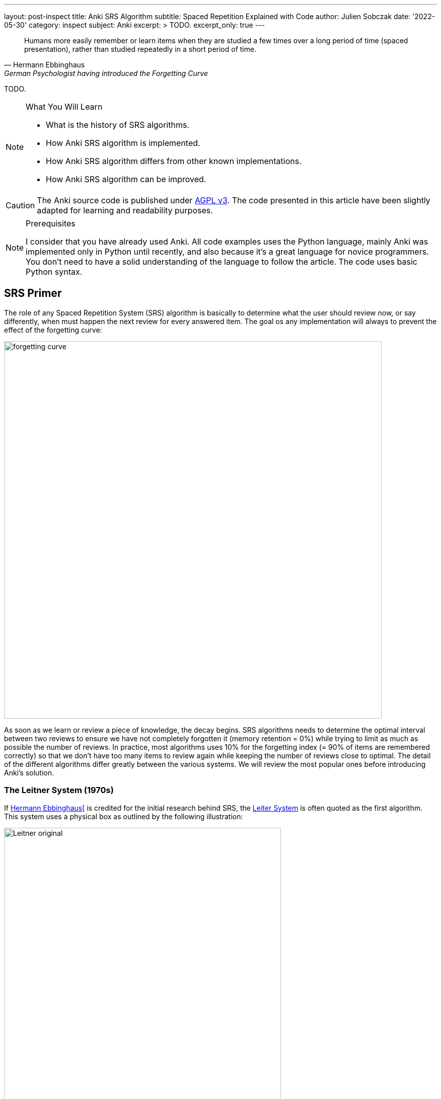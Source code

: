 ---
layout: post-inspect
title: Anki SRS Algorithm
subtitle: Spaced Repetition Explained with Code
author: Julien Sobczak
date: '2022-05-30'
category: inspect
subject: Anki
excerpt: >
  TODO.
excerpt_only: true
---

:page-liquid:
:tabsize: 4
:imagesdir: {{ '/posts_resources/2022-05-30-anki-srs/' | relative_url }}
:icons: font

[quote, Hermann Ebbinghaus, German Psychologist having introduced the Forgetting Curve]
____
Humans more easily remember or learn items when they are studied a few times over a long period of time (spaced presentation), rather than studied repeatedly in a short period of time.
____


[.lead]
TODO.

[NOTE]
.What You Will Learn
====
* What is the history of SRS algorithms.
* How Anki SRS algorithm is implemented.
* How Anki SRS algorithm differs from other known implementations.
* How Anki SRS algorithm can be improved.
====

[CAUTION.license]
The Anki source code is published under link:https://www.gnu.org/licenses/agpl-3.0.en.html[AGPL v3]. The code presented in this article have been slightly adapted for learning and readability purposes.

[NOTE]
.Prerequisites
====
I consider that you have already used Anki. All code examples uses the Python language, mainly Anki was implemented only in Python until recently, and also because it's a great language for novice programmers. You don't need to have a solid understanding of the language to follow the article. The code uses basic Python syntax.
====


== SRS Primer

The role of any Spaced Repetition System (SRS) algorithm is basically to determine what the user should review now, or say differently, when must happen the next review for every answered item. The goal os any implementation will always to prevent the effect of the forgetting curve:

image::forgetting-curve.png[width=750]

As soon as we learn or review a piece of knowledge, the decay begins. SRS algorithms needs to determine the optimal interval between two reviews to ensure we have not completely forgotten it (memory retention = 0%) while trying to limit as much as possible the number of reviews. In practice, most algorithms uses 10% for the forgetting index (= 90% of items are remembered correctly) so that we don't have too many items to review again while keeping the number of reviews close to optimal. The detail of the different algorithms differ greatly between the various systems. We will review the most popular ones before introducing Anki's solution.


=== The Leitner System (1970s)

If link:https://en.wikipedia.org/wiki/Hermann_Ebbinghaus[Hermann Ebbinghaus[] is credited for the initial research behind SRS, the link:https://en.wikipedia.org/wiki/Leitner_system[Leiter System] is often quoted as the first algorithm. This system uses a physical box as outlined by the following illustration:

image::Leitner-original.png[width=550]

Here is a small Python program implementing the logic behind the original Leitner system:

[source,python]
----
from queue import Queue
import random

CARDS_PER_CM = 5

BOX = [
    Queue(1  * CARDS_PER_CM),
    Queue(2  * CARDS_PER_CM),
    Queue(5  * CARDS_PER_CM),
    Queue(8  * CARDS_PER_CM),
    Queue(14 * CARDS_PER_CM),
]

def add(card, i):
    BOX[i].put(card)
    if BOX[i].full():
        study()

def review(card):
    return random.choice([True, True, True, False])

def study():
    for index, partition in enumerate(BOX):
        if partition.full():
            # Time to review the cards
            print(f"Time to study partition {index + 1}!")

            cards_to_review = []
            while not partition.empty():
                cards_to_review.append(partition.get())

            for card in cards_to_review:
                answer = review(card)
                new_index = None
                if answer and index + 1 < len(BOX):
                    # Promote
                    new_index = index + 1
                elif not answer and index - 1 > 0:
                    # Demote
                    new_index = 0
                else:
                    # Replace in the same partition
                    new_index = index
                add(card, new_index)

if __name__ == "__main__":

    # Populate the box
    for i in range(140):
        add("New Card", 0)

    # Study
    study()
----

An alternative method using three boxes where incorrect answers are only moved back to the previous box is often privileged:

image::Leitner-modern.png[width=650]

Here is a program implementing this new logic:

[source,python]
----
from queue import Queue
import random
from datetime import datetime, timedelta

A = 0
B = 1
C = 2
SYSTEM = [
    Queue(), # Box A: every day
    Queue(), # Box B: every 2-3 days (ex: Tuesday & Friday)
    Queue(), # Box C: every week (ex: Sunday)
]


def add(card, i):
    """Add a new card in the Leitner system."""
    SYSTEM[i].put(card)

def review(card):
    """Answer a single card."""
    return random.choice([True, True, True, False])

def study_box(number):
    """Review all cards in a box."""
    cards_to_review = []
    while not SYSTEM[number].empty():
        cards_to_review.append(SYSTEM[number].get())

    for card in cards_to_review:
        answer = review(card)
        new_number = None
        if answer and number < C:
            # Promote
            new_number = number + 1
        elif not answer and number > A:
            # Demote
            new_number = number - 1
        else:
            # Replace in the same box
            new_number = number
        add(card, new_number)

def study(day):
    """Study the box according the week day."""
    weekday = day.weekday()
    if weekday == 0: # Monday
        study_box(A)
    elif weekday == 1: # Tuesday
        study_box(A)
        study_box(B)
    elif weekday == 2: # Wednesday
        study_box(A)
    elif weekday == 3: # Thursday
        study_box(A)
    elif weekday == 4: # Friday
        study_box(A)
        study_box(B)
    elif weekday == 5: # Saturday
        study_box(A)
    elif weekday == 6: # Sunday
        study_box(A)
        study_box(C)

if __name__ == "__main__":

    # Populate the box
    for i in range(140):
        add("New Card", 0)

    # Study (over 10 days)
    for i in range(10):
        day = datetime.today() - timedelta(days=10 - i)
        study(day)
----


=== SM-0 (1985)

Algorithms are precise instructions to carry out. As we have seen with the Leitner system, algorithms don't have to be executed on computers at all.footnote:[You can easily reproduce manually what a computer does, except you will take so much more time.] The first version of the SuperMemo Algorithm was thought to be executed manually too. The link:http://super-memory.com/articles/paper.htm[SM-0 algorithm] (aka the paper-and-pencil SuperMemo method) was published in 1985 and relies on link:http://super-memory.com/articles/paper.htm[paper books filled with tables].

image::sm-0.png[width=800]

Altough the algorithm was designed to be carry out manually, we can still capture the logic using code:

[source,python]
----
import random
from datetime import date, timedelta
from queue import Queue

# The table of repetition intervals determines the number of days between
# two successive reviews.
# SM-0 applies the factor 1.7 behind two successive values.
# The first value is fixed at 4 days.
TABLE_REPETITION_INTERVALS = [4] # First review after 4 days
# Use the factor 1.7 to determine next intervals
# Ex: 4, 7, 12, 20, ...
for i in range(1, 15): # 15 repetitions ~=
    prev = TABLE_REPETITION_INTERVALS[i - 1]
    next = int(prev * 1.7)
    TABLE_REPETITION_INTERVALS.append(next)

# The book containing the pages to review
DATABOOK = []
# The book containing the pages to review day after day
# NB: We uses a spare dictionary where only dates
# with one or more pages to review are present
SCHEDULE_BOOK = {} # <date, [page numbers]>

# Fake the user in answering the question
def review_question(question, repetitions):
    """
    Randomly answer a question.
    The chance of answer correctly increases with the number of repetitions.
    """
    return random.choice([True] * repetitions * 4 + [False])

# A single page in the data book.
class Page:

    def __init__(self, questions, answers):
        # "Question field" column
        self.questions = questions
        # "Answer field" column
        self.answers = answers
        # "Repetition scores" column is determined during the review session
        # "Repetitions" column
        self.repetitions = []

    def review(self):
        remaining_questions = Queue(self.questions)

        # Review until there is no more cards wrongly answered
        iteration = 1
        # Memorize the number of wrong answers during the first iteration
        U = 0
        while not remaining_questions.empty():

            questions_to_review = []
            while not remaining_questions.empty():
                questions_to_review.append(remaining_questions.get())

            for question in questions_to_review:
                if not review_question(question, iteration):
                    # Review again
                    remaining_questions.append(question)
                    if iteration == 1:
                        U += 1
            iteration += 1

        self.repetitions.append({
            "No": len(self.repetitions) + 1,
            "Dat": str(date.today()),
            "U": U,
        })


if __name__ == "__main__":
    # Add a new page for illustration purposes
    DATABOOK.append(Page(
        questions=["Question 1", "Question 2", "Question 3"],
        answers=["Answer 1", "Answer 2", "Answer 3"],
    ))
    page_number = len(DATABOOK) - 1

    # Mark the page to review according the table of repetition intervals
    now = date.today()
    for interval in TABLE_REPETITION_INTERVALS:
        review_date = str(now + timedelta(days=interval))
        if review_date not in SCHEDULE_BOOK:
            SCHEDULE_BOOK[review_date] = []
        print(f"Page {page_number} to review on {review_date}")
        SCHEDULE_BOOK[review_date] = [page_number]

    # Review sessions during one year
    for i in range(365):
        day = str(now + timedelta(days=i))
        if not day in SCHEDULE_BOOK:
            # Nothing to review today
            continue
        # Review each planned pages
        for page in SCHEDULE_BOOK[day]:
            print(f"Reviewing page {page} on {day}")
            DATABOOK[page].review()
----

The SM-0 algorithms can be challenging in practice for different reasons:

* **All items in a given page are reviewed at the same time**. For hard-to-remember items (items that require more than 3 reviews on a given day to be recalled), SM-0 recommends to duplicate them on a new page in your book. These items will be reviewed more frequently, and some will maybe be duplicated again if still to hard to remember.
* **The intervals are determined using an estimation of the average case** (x1.7) but the ideal intervals depend on the complexibility and of your familiarity with the subject. You probably needs shorted intervals for science subjects like Mathematics for example. The intervals are determined using the factor 1.7 (4 days, 4 * 1.7 ~= 7 days, 7 * 1.7 ~= 12 days, 20 days, 1 month, ...). In most cases, intervals should increase 1.5—2.0 times after each repetition. A factor lower than 1.4 or larger than 3 are, almost always, a bad idea.
* Last but not least, executing the algorithm manually works, but is far from being a smooth learning experience...

Enter the computer.


=== SM-2 (1987)

Unlike physical systems where cards are grouped in the same box/partition/page and are reviewed collectively, digital systems consider each item separately. For example, the SuperMemo algorithm called link:https://www.supermemo.com/en/archives1990-2015/english/ol/sm2[SM-2] assigns a specific level of difficulty to every card and determines the appropriate intervals between repetitions using this specific value.

image::sm-2.png[width=800]

Now, the same logic but implemented as code:

[source,python]
----
import random
from datetime import date, timedelta
from queue import Queue

def grade(question, repetitions):
    # Increase the chance of success with the increased number of repetitions
    choices = [0] * 1 * repetitions + [1] * 2 * repetitions + \
              [2] * 3 * repetitions + [3] * 4 * repetitions + \
              [4] * 5 * repetitions + [5] * 6 * repetitions
    return random.choice(choices)

# Settings
I1 = 1
I2 = 6
MIN_EF = 1.3

class Item:

    def __init__(self, question, answer):
        self.question = question
        self.answer = answer
        self.EF = 2.5
        self.I = I1
        self.next_review = date.today() + timedelta(days=self.I)
        self.repetitions = 0

    def review(self, day, q):
        self.EF = max(self.EF+(0.1-(5-q)*(0.08+(5-q)*0.02)), MIN_EF)
        if q < 3:
            self.I = I1
        elif self.I == I1:
            self.I = I2
        else:
            self.I = round(self.I * self.EF)
        self.next_review = day + timedelta(days=self.I)
        self.repetitions += 1
        return q < 4

if __name__ == "__main__":
    # Populate items
    items = []
    for i in range(1, 100):
        items.append(Item(f"Q{i}", f"A{i}"))

    # Review one year
    # for i in range(365):
    for i in range(365):
        day = date.today() + timedelta(days=i)

        items_to_review = Queue()
        for item in items:
            if item.next_review == day:
                items_to_review.put(item)

        while not items_to_review.empty():
            item = items_to_review.get()
            q = grade(item.question, item.repetitions + 1)
            if not item.review(day, q):
                items_to_review.put(item)
----

The SM-2 algorithm remains popular even today as you will discover in the rest of this article.


== Anki Algorithm

From link:https://en.wikipedia.org/wiki/Anki_(software)[Wikipedia]:

[quote,Wikipedia]
____
"The SM-2 algorithm, created for SuperMemo in the late 1980s, forms the basis of the spaced repetition methods employed in the program. Anki's implementation of the algorithm has been modified to allow priorities on cards and to show flashcards in order of their urgency.
____


Anki source code includes different version of its SRS algorithm (called a _Scheduler_). All got inspiration from SM-2. The link:https://faqs.ankiweb.net/the-anki-2.1-scheduler.html[V2] is currently in use since 2018 even if the link:https://faqs.ankiweb.net/the-2021-scheduler.html[V3] is the target. In practice, for the purpose of this article, we can ignore the details between these different versions. You can find the source code for the different versions on GitHub if you are interested: [v1.py](https://github.com/ankitects/anki/blob/2.1.49/pylib/anki/scheduler/v1.py), [v2.py](https://github.com/ankitects/anki/blob/2.1.49/pylib/anki/scheduler/v2.py), [v3](https://github.com/ankitects/anki/blob/2.1.49/pylib/anki/scheduler/v3).


In this blog post, we will analyze the V2.1 scheduler as it is the version I'm famliar with. We will use the [version 2.10.0](https://github.com/ankitects/anki/blob/2.1.10/anki/schedv2.py) of Anki Desktop to ignore recent refactorings (rewrite of backend code in Rust, introduction of Protocol Buffer messages, factorization of common code among scheduler versions using inheritance, etc.). This will help us keep the code easy to grasp.

Here is a recall of link:https://docs.ankiweb.net/getting-started.html#key-concepts[Anki terminology]:

image::anki-terminology.png[width=750]

As outlined by the schema, we will focus on the core abstractions (Collection, Note, Card) that affects how the SRS algorithm really works. In addition, cards in Anki are scheduled differently depending their state:

image::anki-workflow.png[width=700]

Here is an overview of the Anki algorithm:

image::anki-srs.png[width=750]


### Part 1: Settings

Unlike previous systems, Anki is highly configurable. Not all settings affect the SRS algorithm. Here are the default setting values used by Anki that will be used:

[source,python]
----

# Whether new cards should be mixed with reviews, or shown first or last
NEW_CARDS_DISTRIBUTE = 0
NEW_CARDS_LAST = 1
NEW_CARDS_FIRST = 2

# The initial factor when card get promoted
STARTING_FACTOR = 2500

# Default collection configuration
colConf = {
    'newSpread': NEW_CARDS_DISTRIBUTE,
    'collapseTime': 1200, # <1>
}

# Default deck configuration
deckConf = {
    'new': { # <2>
        'delays': [1, 10],
        'ints': [1, 4],
        'initialFactor': STARTING_FACTOR,
        'perDay': 20,
    },
    'rev': { # <2>
        'perDay': 200,
        'ease4': 1.3,
        'maxIvl': 36500,
        'hardFactor': 1.2,
    },
    'lapse': { # <3>
        'delays': [10],
        'mult': 0,
        'minInt': 1,
        'leechFails': 8,
    },
}
----
<1> If there is no more card to review now but next card in learning is in less than `collapseTime` seconds, show it now. +
  _Setting_: `Preferences` > `Basic` > `Learn ahead limit` * 60 (default: `20` minutes)
<2> The settings differs based on the queue where a card belongs. For example, when learning (`new`) cards, the delays is increased by graduating steps whereas the delay is multplied by a given factor for review (`rev`) cards. The meaning of individual setting will become clearer when we will detail the formula.
<3> When you forget a review card, it is said to have 'lapsed', and the card must be relearnt. The default behaviour for lapsed reviews is to reset the interval (`minInt`) to 1 (i.e. make it due tomorrow), and put it in the learning queue for a refresher (`delays`) in 10 minutes.


* `new`
** `delays`: The list of successive delays between the learning steps of the new cards. The first delay will be used when you press the `Again` button on a new card, and is 1 minute by default. The `Good` button will advance to the next step, which is 10 minutes by default. Once all steps have been passed, the card will become a review card, and will appear on a different day. +
  _Setting_: `Preferences` > `New Cards` > `Learning steps` (Default: `1m 10m`)
** `ints`: The list of delays according to the button pressed while leaving the learning mode after pressing "Good" or "Easy." +
  _Setting_: `Preferences` > `New Cards` > `Graduating interval`/`Easy interval` (Default: `1` and `4`)
** `initialFactor`: The ease multiplier new cards start with. By default, the `Good` button on a newly-learned card will delay the next review by 2.5x the previous delay. +
  _Setting_: `Preferences` > `Advanced` > `Starting ease` (Default: `2.50`),
** `perDay`: The maximum number of new cards to introduce in a day, if new cards are available. +
  _Setting_: `Preferences` > `Daily Limits` > `New cards/day` (Default: `20`)

* `rev`
** `perDay`: The maximum number of review cards to show in a day, if cards are ready for review. +
  _Setting_: `Preferences` > `Daily Limits` > `Maximum reviews/day` (Default: `50`)
** `ease4`: An extra multiplier that is applied to a review card's interval when you rate it `Easy`. +
  _Setting_: `Preferences` > `Advanced` > `Easy bonus` (Default: `1.30`)
** `maxIvl`: The maximum number of days a review card will wait. When reviews have reached the limit, `Hard`, `Good` and `Easy` will all give the same delay. +
  _Setting_: `Preferences` > `Advanced` > `Maximum interval` (Default: `36500`)
** `hardFactor`: The multiplier applied to a review interval when answering `Hard`. +
  _Setting_: `Preferences` > `Advanced` > `Hard interval` (Default: `1.20`)

* `lapse`
** `delays`: The list of successive delays between the learning steps of lapsed cards. By default, pressing the `Again` button on a review card will show it again 10 minutes later. +
  _Setting_: `Preferences` > `Lapses` > `Relearning steps` (Default: `10m`)
** `minInt`: The minimum interval given to a review card after answering `Again`. +
  _Setting_: `Preferences` > `Lapses` > `Minimum interval` (Default: `1`)
** `mult`: The multiplier applied to a review interval when answering `Again`. +
  _Setting_: `Preferences` > `Advanced` > `New interval` (Default: `0`)
** `leechFails`: The number of times `Again` needs to be pressed on a review card before it is marked as a leech. +
  _Setting_: `Preferences` > `Lapses` > Leech threshold (Default: `8`)


### Part 2: Model

Let's begin with the model. Anki stores cards in a SQLite database. In this tutorial, we will mimic the same model but we will store the cards directly in-memory inside the collection object. We will also ignore decks completely as they mostly allow to review different cards using different settings or at different times but don't really change how Anki works.


[source,python]
----
class Collection:

    def __init__(self, id=None):
        d = datetime.datetime.today()
        d = datetime.datetime(d.year, d.month, d.day)
        # Timestamp of the creation date in seconds.
        self.crt = int(time.mktime(d.timetuple()))
        # In-memory list of cards
        self.cards = []
        self.sched = Scheduler(self) # <1>

    def addNote(self, note):
        self.cards.append(Card(note))

class Note:

    def __init__(self):
        self.id = intId() # <2>
        self.tags = []

    def addTag(self, tag):
        if not tag in self.tags:
            self.tags.append(tag)

class Card:

    def __init__(self, note, id=None):
        self.id = intId() # <2>
        self.note = note
        # Timestamp of the creation date in second.
        self.crt = intTime()
        # 0=new, 1=learning, 2=review, 3=relearning
        self.type = 0
        # Queue type:
        #   -1=suspend => leeches (as manual suspension is not supported)
        #    0=new     => new (never shown)
        #    1=lrn     => learning/relearning
        #    2=rev     => review (as for type)
        self.queue = 0
        # The interval. Negative = seconds, positive = days
        self.ivl = 0
        # The ease factor in permille.
        # Ex: 2500 = the interval will be multiplied by 2.5
        # the next time you press "Good".
        self.factor = 0
        # The number of reviews.
        self.reps = 0
        # The number of times the card went from a "was answered correctly"
        # to "was answered incorrectly" state.
        self.lapses = 0
        # Of the form a*1000+b, with:
        #   a => the number of reps left today
        #   b => the number of reps left till graduation
        # Ex: '2004' = 2 reps left today and 4 reps till graduation
        self.left = 0
        # Due is used differently for different card types:
        # - new => note id or random int
        # - lrn => integer timestamp in second
        # - rev => integer day, relative to the collection's creation time
        self.due = self.id
----
<1> The `Scheduler` implementation will be the main topic of the remaining of this section.
<2> The identifiers are initialized using a helper function `intId()` which uses the current time and ensures two successive calls return different values. Here is the definition:

[source,python]
----
import time

def intId():
    """Returns a unique integer identifier."""
    t = intTime(1000)
    # Make sure the next call to the function returns a different value
    while intTime(1000) == t:
        time.sleep(1)
    return t

def intTime(scale=1):
    "The time in integer seconds. Pass scale=1000 to get milliseconds."
    return int(time.time()*scale)
----

The `Scheduler` is the largest class that we will cover. A scheduler in Anki is an object supporting two methods:

* `getCard()`: Returns the next card to review
* `answerCard(card, ease)`: Updates the card after an answer (`ease`: `0` for "Again", `1` for "Hard", `2` for "Good", and `3` for "Easy")

[source,python]
----
class Scheduler:

    def __init__(self, col):
        # The collection used to retrieve the cards
        self.col = col
        # An upper limit for new and review cards
        self.queueLimit = 50
        # # An upper limit for learning cards
        self.reportLimit = 1000
        # The number of already reviewed cards today.
        self.reps = 0
        # The number of days since the collection creation.
        self.today = self._daysSinceCreation() # <1>
        # The timestamp of the end of day
        self.dayCutoff = self._dayCutoff() # <2>
        # The timestamp in seconds to determine the learn ahead limit.
        self._lrnCutoff = 0 # <3>
        self.reset()
----
<1> The attribute `today` represents the number of days since the collection creation. It is used when searching for review cards where the attribute `due` represents the number of days relative to the collection's creation time. The value is initialized like this:
+
[source,python]
----
class Scheduler:

    def _daysSinceCreation(self):
        startDate = datetime.datetime.fromtimestamp(self.col.crt)
        return int((time.time() - time.mktime(startDate.timetuple())) // 86400)
        # Note: 86400s = 1d
----
<2> The attribute `dayCutoff` represents the timestamp of the beginning of the next day. Anki allows to customize at which hour a days is ending. Here, we simply use midnight:
+
[source,python]
----
class Scheduler:

    def _dayCutoff(self):
        date = datetime.datetime.today()
        date = date.replace(hour=0, minute=0, second=0, microsecond=0)
        if date < datetime.datetime.today():
            date = date + datetime.timedelta(days=1)
        stamp = int(time.mktime(date.timetuple()))
        return stamp
----
<3> The attribute `_lrnCutoff` is related to the setting `collapseTime` (also called the learn ahead limit). The method `_updateLrnCutoff` is used to initialize it and update it:
+
[source,python]
----
class Scheduler:

    def _updateLrnCutoff(self, force):
        nextCutoff = intTime() + self.col.colConf['collapseTime']
        if nextCutoff - self._lrnCutoff > 60 or force:
            self._lrnCutoff = nextCutoff
            return True
        return False
----


### Part 3: Queues Management

The method `reset()` present in the last line of the `Scheduler`'s constructor initializes the queues managed by Anki:

[source,python]
----
class Scheduler:

    def reset(self):
        self._resetLrn()
        self._resetRev()
        self._resetNew()

    # New cards
    #################################################################

    def _resetNew(self):
        self._newQueue = [] # <1>
        self._updateNewCardRatio() # <2>

    def _fillNew(self):
        if self._newQueue:
            return True
        lim = min(self.queueLimit, deckConf["new"]["perDay"])
        self._newQueue = list(filter(lambda card: card.queue == 0,
            self.col.cards)) # <3>
        self._newQueue.sort(key=lambda card: card.due)
        self._newQueue = self._newQueue[:lim]
        if self._newQueue:
            return True

    def _updateNewCardRatio(self):
        if colConf['newSpread'] == NEW_CARDS_DISTRIBUTE:
            if self._newQueue:
                newCount = len(self._newQueue)
                revCount = len(self._revQueue)
                self.newCardModulus = (
                    (newCount + revCount) // newCount)
                # if there are cards to review, ensure modulo >= 2
                if revCount:
                    self.newCardModulus = max(2, self.newCardModulus)
                return
        self.newCardModulus = 0 # = Do not distribute new cards


    # Learning cards
    #################################################################

    def _resetLrn(self):
        self._updateLrnCutoff(force=True)
        self._lrnQueue = [] # <1>

    def _fillLrn(self):
        if self._lrnQueue:
            return True
        cutoff = intTime() + colConf['collapseTime']
        self._lrnQueue = list(filter(lambda card: card.queue == 1 and
            card.due < cutoff, self.col.cards)) # <4>
        self._lrnQueue.sort(key=lambda card: card.id)
        self._lrnQueue = self._lrnQueue[:self.reportLimit]
        return self._lrnQueue

    # Review cards
    #################################################################

    def _resetRev(self):
        self._revQueue = [] # <1>

    def _fillRev(self):
        if self._revQueue:
            return True
        lim = min(self.queueLimit, self.col.deckConf["rev"]["perDay"])
        self._revQueue = list(filter(lambda card: card.queue == 2 and
            card.due <= self.today, self.col.cards)) # <5>
        self._revQueue.sort(key=lambda card: card.due)
        self._revQueue = self._revQueue[:lim]

        if self._revQueue:
            r = random.Random()
            r.seed(self.today)
            r.shuffle(self._revQueue)
            return True

----
<1> By default, the queues are empty. Anki defers their filling until a card is retrieved.
<2> The method `_updateNewCardRatio()` determines the frequency for new cards (only when new cards are spreaded among other cards). For example, if there are 50 review cards and 10 new cards, the ratio will be 5 so that a new card is returned after every 5 review cards. The attribute `reps` present in `Scheduler` keeps the current number of reviewed cards for the current study session and will be useful in complement to this ratio `_newCardModulus` to determine if the next card must be a new card or a revie card.
<3> Anki searches for all cards in the queue `0` (= new) and sort them by due date before returning the first N cards based on the current daily limit.
<4> Anki searches for all cards in the queue `1` (= lrn) that are due and sort them by timestamp as the id is initialized from the creation timestamp
<5> Anki searches for all cards in the queue `2` (= rev) that are due and sort them by the due date before returning the first N shuffled cards based on the current daily limit.


The logic to initialize the queues is ready but will be executed in the next step when retrieving a card to study.

### Part 4: Card Retrieving

The main method is the method `getCard`.

[source,python]
----
class Scheduler:

    def getCard(self):
        card = self._getCard()
        if card:
            self.reps += 1
            return card
----

This method delegates to `_getCard()` and simply increases the counter of studied cards except when the study session is completed.

[source,python]
----
class Scheduler:

    def _getCard(self): # <1>
        "Return the next due card, or None."

        # learning card due?
        c = self._getLrnCard()
        if c:
            return c

        # new first, or time for one?
        if self._timeForNewCard():
            c = self._getNewCard()
            if c:
                return c

        # card due for review?
        c = self._getRevCard()
        if c:
            return c

        # new cards left?
        c = self._getNewCard()
        if c:
            return c

        # collapse or finish
        return self._getLrnCard(collapse=True)


    # New cards
    ##########################################################################

    def _getNewCard(self):
        if self._fillNew(): # <2>
            return self._newQueue.pop()

    def _timeForNewCard(self):
        "True if it's time to display a new card when distributing."
        if not self._newQueue:
            return False
        if colConf['newSpread'] == NEW_CARDS_LAST:
            return False
        elif colConf['newSpread'] == NEW_CARDS_FIRST:
            return True
        elif self.newCardModulus:
            return self.reps and self.reps % self.newCardModulus == 0


    # Learning queues
    ##########################################################################

    def _getLrnCard(self, collapse=False):
        if self._fillLrn(): # <2>
            return self._lrnQueue.pop()

    # Reviews
    ##########################################################################

    def _getRevCard(self):
        if self._fillRev(): # <2>
            return self._revQueue.pop()
----
<1> By default, Anki shows cards in a well-defined order:
+
. (optional) New cards if the setting `newSpread` is configured with `NEW_CARDS_FIRST`.
. Learning cards that are due
. (optional) New cards if the setting `newSpread` is configured with `NEW_CARDS_DISTRIBUTE` (the default) if the ratio allow it.
. Review cards
. (optional) New cards if the setting `newSpread` is configured with `NEW_CARDS_LAST`.
+ The logic for new cards is implemented in the method `_timeForNewCard()`.
<2> The methods `_fillXXX()` returns `True` when the queue is not empty, in which case, we simply have to pop an element from the queue.


The queues are now initialized when retrieving the first card in each of them. This works great for the current session but when a new day begins, Anki must reinitialize the queues because other cards may have reached their due date.

[source,python,linenums,highlight='4,9-14,16-19,22']
----
class Scheduler:

    def reset(self):
        self._updateCutoff() # <1>
        self._resetLrn()
        self._resetRev()
        self._resetNew()

    def _updateCutoff(self):
        # days since col created
        self.today = self._daysSinceCreation()
        # end of day cutoff
        self.dayCutoff = self._dayCutoff()
        return stamp

    def _checkDay(self):
        # check if the day has rolled over
        if time.time() > self.dayCutoff:
            self.reset()

    def getCard(self):
        self._checkDay() # <2>
        card = self._getCard()
        if card:
            self.reps += 1
            return card

----
<1> The method `_updateCutoff()` is called every time the queues are reset (= once a day). When this happens, it means a new day have started and therefore the day limit must be refreshed too.
<2> The method `_checkDay()` is called every time we retrieve a new card to study. This way, if we have passed the current day, the queue will be reset before returning the card.



### Part 5: Card Updating

Now that we have a method to empty the list of cards to study, we will turn our attention on the core part of the SRS algorithm. Every time we study a card, the card must be rescheduled to be studied again. Basically, we need to update the attribute `due` of the card but the logic varies according the current state (ex: the current queue, ease factor, and interval).

[source,python]
----
class Scheduler:

    def answerCard(self, card, ease):
        assert 1 <= ease <= 4
        assert 0 <= card.queue <= 4

        card.reps += 1

        if card.queue == 0:
            self._answerNewCard(card, ease)
        elif card.queue in [1, 3]:
            self._answerLrnCard(card, ease)
        elif card.queue == 2:
            self._answerRevCard(card, ease)
        else:
            assert 0
----

We will detail each case separately.

### Part 5.1: Answering New Cards

[source,python]
----
class Scheduler:

    def _answerNewCard(self, card, ease):
        # came from the new queue, move to learning
        card.queue = 1 # <1>
        card.type = 1 # <2>
        # init reps to graduation
        card.left = self._startingLeft(card) # <3>

    def _startingLeft(self, card):
        conf = self._lrnConf(card)
        tot = len(conf['delays'])
        tod = self._leftToday(conf['delays'], tot)
        return tot + tod*1000

    def _leftToday(self, delays, left, now=None):
        "The number of steps that can be completed by the day cutoff."
        if not now:
            now = intTime()
        delays = delays[-left:]
        ok = 0
        for i in range(len(delays)):
            now += delays[i]*60
            if now > self.dayCutoff:
                break
            ok = i
        return ok+1
----
<1> Anki simply updates the attribute `queue` to move a card to a different queue. When the destination queue will be reset (ex: for tomorrow session), the card will be automatically inserted into it.
<2> The attribute `type` is similar to the attribute `queue` (they share the same values `0`, `1`, `2`, and `3`). In practice, the attributes `queue` and `type` may differs for example after a lapse. When pressing "Again," on a review card, the card will be moved back to the learning back (`queue = 1`) but the type will be unchanged (`type = 3`) to remember the card was previously a review card. This will be useful when graduating the card back to the review queue after relearning.
<3> The attribute `left` is particular. The numeric format keeps two information: how many times the card will be reviewed today, and how many steps before graduation. The methods `_startingLeft` and `_leftToday` implement this logic. You can safely ignore the details.


So, when answering a new card, the card is automatically promoted to the learning queue.

### Part 5.2: Answering Learning Cards

[source,python]
----
class Scheduler:

    def _answerLrnCard(self, card, ease):
        conf = self._lrnConf(card) # <1>

        # immediate graduate?
        if ease == 4:
            self._rescheduleAsRev(card, conf, True)
        # next step?
        elif ease == 3:
            # graduation time?
            if (card.left%1000)-1 <= 0:
                self._rescheduleAsRev(card, conf, False)
            else:
                self._moveToNextStep(card, conf)
        elif ease == 2:
            self._repeatStep(card, conf)
        else:
            # back to first step
            self._moveToFirstStep(card, conf)

    def _lrnConf(self, card):
        if card.type == 2:
            return self.col.deckConf["lapse"]
        else:
            return self.col.deckConf["new"]
----
<1> The settings to apply differs according if the card comes from the review or new queue. For example, the steps are different after a lapse than when learning a new card for the first time.

We will detail what happens depending which button was pressed when answering the card.

* After pressing "Again"...

[source,python]
----
self._moveToFirstStep(card, conf)
----

The card is moved back to the first step:

[source,python]
----
class Scheduler:

    def _moveToFirstStep(self, card, conf):
        card.left = self._startingLeft(card) # <1>

        # relearning card?
        if card.type == 3:
            self._updateRevIvlOnFail(card, conf) # <2>

        return self._rescheduleLrnCard(card, conf) # <3>

    def _updateRevIvlOnFail(self, card, conf):
        card.ivl = self._lapseIvl(card, conf)

    def _lapseIvl(self, card, conf):
        ivl = max(1, conf['minInt'], int(card.ivl*conf['mult']))
        return ivl

    def _rescheduleLrnCard(self, card, conf, delay=None):
        # normal delay for the current step?
        if delay is None:
            delay = self._delayForGrade(conf, card.left)

        card.due = int(time.time() + delay)
        card.queue = 1
        return delay

    def _delayForGrade(self, conf, left): # <4>
        left = left % 1000
        delay = conf['delays'][-left]
        return delay*60
----
<1> We restore the attribute `left` as if the card were a new card.
<2> We process lapses differently. By default, we reset the attribute `ivl` to `1` (next review in one day).
<3> The card due date is determined by adding the next step to the current date. The card remains in the learning queue (`1`).
<4> The method `_delayForGrade()` is a helper method to get the next step interval. The method extracts the number of remaining steps from the attribute `left` (Ex: `1002` => 2 remaining steps) and use the setting `delay` to find the matching delay (Ex: `1m 10m 1d` => next study in `10m`).


* After pressing "Hard"...

[source,python]
----
self._repeatStep(card, conf)
----

The current card step is repeated. This means the attribute `left` is unchanged. We still have the same number of remaining steps before graduation. The difference is that the card will be rescheduled in a delay slighy longer than the previous one. We average the last and next delays (Ex: `1m 10m 20m` and we are at the step 2 => repeat in `15m`).

[source,python]
----
class Scheduler:

    def _repeatStep(self, card, conf):
        delay = self._delayForRepeatingGrade(conf, card.left)
        self._rescheduleLrnCard(card, conf, delay=delay) # <1>

    def _delayForRepeatingGrade(self, conf, left):
        # halfway between last and next
        delay1 = self._delayForGrade(conf, left)
        delay2 = self._delayForGrade(conf, left-1)
        avg = (delay1+max(delay1, delay2))//2
        return avg
----
<1> We reuse the method `_rescheduleLrnCard` introduced just before to update the card's due date.


* After pressing "Good"...

[source,python]
----
# graduation time?
if (card.left%1000)-1 <= 0:
    self._rescheduleAsRev(card, conf, False)
else:
    self._moveToNextStep(card, conf)
----

The decision depends on if there are remaining steps or not:

* If we have finished the last step, the card is graduated to the learning queue:
+
[source,python]
----
class Scheduler:

    def _rescheduleAsRev(self, card, conf, early):
        lapse = card.type in (2,3)

        if lapse:
            self._rescheduleGraduatingLapse(card) # <1>
        else:
            self._rescheduleNew(card, conf, early) # <2>

    def _rescheduleGraduatingLapse(self, card):
        card.due = self.today+card.ivl
        card.type = card.queue = 2

    def _rescheduleNew(self, card, conf, early):
        card.ivl = self._graduatingIvl(card, conf, early)
        card.due = self.today+card.ivl
        card.factor = conf['initialFactor']
        card.type = card.queue = 2

    def _graduatingIvl(self, card, conf, early):
        if card.type in (2,3):
            return card.ivl
        if not early: # <3>
            # graduate
            ideal =  conf['ints'][0]
        else:
            # early remove
            ideal = conf['ints'][1]
        return ideal
----
<1> When a lapse is graduated, we add the the previous interval to the current date to determine the due date.
<2> When a new card is graduated, we must initialize the two key attributes relative to the SRS algorithm: the ease factor and the interval. These fields will be reused to determine the next due date for review cards.
<3> When graduating a new card, the initial interval will be different according if we are completed all steps ("Good") or if we have press ("Esay") to immediately graduate the card (1 vs 4 days by default).

* If there are still remaining steps:
+
[source,python]
----
class Scheduler:

    def _moveToNextStep(self, card, conf):
        # decrement real left count and recalculate left today
        left = (card.left % 1000) - 1
        card.left = self._leftToday(conf['delays'], left)*1000 + left # <1>

        self._rescheduleLrnCard(card, conf)
----
<1> The attribute `left` is updated to decrement the number of remaining steps and to recalculate the number of studies until the next day.

* After pressing "Easy"...

[source,python]
----
self._rescheduleAsRev(card, conf, True)
----

The card is graduated to the learning queue as when we complete every step. The only exception if the initial interval will be larger as explained in the previous point.


### Part 5.3: Answering Review Cards

[source,python]
----
class Scheduler:

   def _answerRevCard(self, card, ease):
        if ease == 1:
            self._rescheduleLapse(card)
        else:
            self._rescheduleRev(card, ease)
----

* After pressing "Again"...

[source,python]
----
class Scheduler:

    def _rescheduleLapse(self, card):
        conf = self.col.deckConf["lapse"]

        card.lapses += 1 # <1>
        card.factor = max(1300, card.factor-200) # <2>

        suspended = self._checkLeech(card, conf) # <3>

        if not suspended:
            card.type = 3
            delay = self._moveToFirstStep(card, conf) # <4>
        else:
            # no relearning steps
            self._updateRevIvlOnFail(card, conf) # <5>
            delay = 0

        return delay

    # Leeches
    ##########################################################################

    def _checkLeech(self, card, conf):
        if card.lapses >= conf['leechFails']:
            # add a leech tag
            f = card.note
            f.addTag("leech")
            # Suspend
            card.queue = -1
            return True
----
<1> The number of lapses for this card is increased. Useful to determine if we reach the limit to consider the card a leech.
<2> The ease factor is reduced by 0.2 (but no lower than 1.3 as recommended by SM-2).
<3> If the number of lapses reaches the value of the setting `leechFails`, the card is marked as a leech. A tag is added on the note and the card is moved to the queue `-1` (= suspended). The card will therefore be ignored when filling the different queue as no method `_fillXXX` considers cards in the queue `-1`.

* After pressing "Hard," "Good,", "Easy"...

The card will be rescheduled in an "ideal" number of days. When using Anki, most cards resides in the learning queues and the "Again" button is pressed rarely. The core logic of the Anki SRS algorithm is present in the following methods.

[source,python]
----
class Scheduler:

    def _rescheduleRev(self, card, ease):
        # update interval
        self._updateRevIvl(card, ease) # <1>

        # then the rest
        card.factor = max(1300, card.factor+[-150, 0, 150][ease-2]) # <2>
        card.due = self.today + card.ivl

    def _updateRevIvl(self, card, ease):
        card.ivl = self._nextRevIvl(card, ease)

    # Interval management
    ##########################################################################

    def _nextRevIvl(self, card, ease): # <3>
        "Next review interval for CARD, given EASE."
        delay = self._daysLate(card)
        conf = self.col.deckConf["rev"]
        fct = card.factor / 1000
        hardFactor = conf.get("hardFactor", 1.2)
        if hardFactor > 1:
            hardMin = card.ivl
        else:
            hardMin = 0
        ivl2 = self._constrainedIvl(card.ivl * hardFactor, conf, hardMin)
        if ease == 2:
            return ivl2

        ivl3 = self._constrainedIvl((card.ivl + delay // 2) * fct, conf, ivl2)
        if ease == 3:
            return ivl3

        ivl4 = self._constrainedIvl(
            (card.ivl + delay) * fct * conf['ease4'], conf, ivl3)
        return ivl4

    def _daysLate(self, card):
        "Number of days later than scheduled."
        return max(0, self.today - card.due)

    def _constrainedIvl(self, ivl, conf, prev):
        ivl = max(ivl, prev+1, 1)
        ivl = min(ivl, conf['maxIvl'])
        return int(ivl)
----
<1> The attribute `ivl` determines the next due date (we add it to the current date to determine the value of the attribute `due`). The
<2> The ease factor is changed by removing 0.15 for "Hard" cards and by adding 0.15 for "Easy" cards. The ease factor is left unchanged for "Good" cards. Only their intervals will be changed to lengther the period between studies.
<3> The method `_nextRevIvl()` determine the next interval:
* "Hard": the current interval is multiplied by the value of hard interval (1.2 by default).
* "Good": the current interval is multiplied by the current ease (+ a bonus if the card was late).
* "Easy": the current interval is multiplied by the current ease times the easy bonus (1.3 by default) (+ a bonus if the card was late).
+
See link:https://faqs.ankiweb.net/what-spaced-repetition-algorithm.html#review-cards[Anki documentation] for more information.


**We are done** 🎉. The complete code is available in the link:https://github.com/julien-sobczak/anki-srs-under-the-hood/blob/main/anki/schedv2_minimal_v3.py[companion GitHub repository]. A more complete annotated version is also available in the link:https://github.com/julien-sobczak/anki-srs-under-the-hood/blob/main/anki/schedv2_annotated.py[same repository] including two additional features described next.



=== Bonus: Day Boundaries

link:See https://docs.ankiweb.net/deck-options.html?#day-boundaries[Anki treats small steps and steps that cross a day boundary differently]. With small steps, the cards are shown as soon as the delay has passed, in preference to other waiting cards like reviews. This is done so that you can answer the card as closely to your requested delay as possible. In contrast, if the interval crosses a day boundary, it is automatically converted to days.

The code splits the learning queue in the above code into two distinct queues: sub-day learning and day learning.

[source,python]
----
# ...

def _resetLrn(self):
    self._lrnQueue = []
    self._lrnDayQueue = [] # <1>

# ...

def _rescheduleLrnCard(self, card, conf, delay=None):
    # normal delay for the current step?
    if delay is None:
        delay = self._delayForGrade(conf, card.left)

    card.due = int(time.time() + delay)
    # due today?
    if card.due < self.dayCutoff: # <2>
        card.queue = 1
    else:
        # the card is due in one or more days, so we need to use the
        # day learn queue
        ahead = ((card.due - self.dayCutoff) // 86400) + 1
        card.due = self.today + ahead
        card.queue = 3

# ...

def _getCard(self):
    # learning card due?
    c = self._getLrnCard() # <3>
    if c:
        return c

    # new first, or time for one?
    if self._timeForNewCard():
        c = self._getNewCard()
        if c:
            return c

    # card due for review?
    c = self._getRevCard()
    if c:
        return c

    # day learning card due?
    c = self._getLrnDayCard() # <3>
    if c:
        return c

    # new cards left?
    c = self._getNewCard()
    if c:
        return c

    # collapse or finish
    return self._getLrnCard(collapse=True)
----
<1> The previous queue is split into two queues:
* `_lrnQueue` (`queue == 1`) = sub-day learning queue
* `_lrnDayQueue` (`queue == 3`) = day learning queue

<2> Learning cards are rescheduled in the sub-day queue `1` when the next review is planned before the end of the day review session. The due date is the number of seconds until the next review. Otherwise, the card is rescheduled in the day learning queue `3` and the delay is the number of days until the next review.

<3> Sub-day learning cards are prioritized first to be sure to review them as close as their delay in seconds. Day learning cards are reviewed last since their delay in days tolerate more flexibility (reviewing them the next day is not as bad as for sub-day learning cards).


=== Bonus: Fuzzing

When you select an ease button on a review card, link:https://docs.ankiweb.net/studying.html#fuzz-factor[Anki also applies a small amount of random “fuzz”] to prevent cards that were introduced at the same time and given the same ratings from sticking together and always coming up for review on the same day.

Here is the code:

[source,python]
----
def _fuzzedIvl(self, ivl): # <1>
    min, max = self._fuzzIvlRange(ivl)
    return random.randint(min, max)

def _fuzzIvlRange(self, ivl):
    if ivl < 2:
        return [1, 1]
    elif ivl == 2:
        return [2, 3]
    elif ivl < 7: # <2>
        fuzz = int(ivl*0.25)
    elif ivl < 30: # <2>
        fuzz = max(2, int(ivl*0.15))
    else: # <2>
        fuzz = max(4, int(ivl*0.05))
    # fuzz at least a day
    fuzz = max(fuzz, 1)
    return [ivl-fuzz, ivl+fuzz]
----
<1> The function `_fuzzedIvl` is only called for interval greater than one day. For sub-day learning cards introduced in the previous point, fuzzing is also applied up to 5 minutes:
+
[source,python]
----
maxExtrax = min(300, int(delay*0.25))
fuzz = random.randrange(0, maxExtra)
----
<2> The fuzzing increases the greater the interval even if the fuzz factor is reduces since the interval becomes larger.





== A Better Anki SRS Algorithm?

The link:http://www.supermemo.com/english/ol/sm2.htm[SM-2 algorithm], on which Anki is based, was released in 1987 in SuperMemo 1.0. It was revised several times since: +
link:http://super-memory.com/english/ol/sm4.htm[SM-4] (1989),
link:http://super-memory.com/english/ol/sm5.htm[SM-5] (1989),
link:http://super-memory.com/english/ol/sm6.htm[SM-6] (1991),
link:http://super-memory.com/english/algsm8.htm[SM-8] (1995),
link:http://super-memory.com/english/algsm11.htm[SM-11] (2002),
link:http://super-memory.com/english/algsm15.htm[SM-15] (2011),
link:https://supermemo.guru/wiki/Algorithm_SM-17[SM-17] (2015),
link:https://supermemo.guru/wiki/Algorithm_SM-18[SM-18] (2019). Each version iterate over deficiencies of the previous one.
You can find a link:https://supermemo.guru/wiki/History_of_SuperMemo_algorithm[short summary] of the main changes brings by each algorithm version or a (very) link:https://www.supermemo.com/fr/articles/history[long summary] of the history of SuperMemo. The short version is probably too terse to really understand the improvements, and the long version is probably too detailled to understand everything. (It took me more than 5 hours to read it but it was worth the reading!)

From a high-level perspective, the main motivation for every version is to determine better optimal intervals (= the ideal period of time between separate review of a single card) so that the forgetting index is close to 10% (= recall of 90% is acceptable).

From a low-level perspective, several approaches was experimented by SuperMemo. The first major version (SM-2) introduced the ease factor to capture the difficulty of an item (the lower the ease factor = the more difficult to learn = the shorter the interval). The ease factor was multiplied by the previous interval to determine the next interval. The successive iterations become more and more elaborate:

* By adding new dimensions, in particular what is called by SuperMemo the link:https://supermemo.guru/wiki/Two_component_model_of_memory[two-component model]: stability and retrievability. Stability tells you how long a piece of knowledge can last in memory. Retrievability tells you how easy it is to recall a piece of knowledge. Both notions may appear similar but they aren't. "If you take two memories right after a review, one with a short optimum interval, and the other with a long optimum interval, the memory status of the two must differ," declares Piotr Wozniak, the original author of SuperMemo, "Both can be recalled perfectly (maximum retrievability) and they also need to differ in how long they can last in memory (different stability)." +
The two-component model of long-term memory still represents the foundation of SuperMemo since its introduction in SM-4 in 1989 (the implementation was not successful but the idea remains).

image::sm-5-matrix.png[]

**TODO** complete


[NOTE]
.Applications
====
"Recent" years have seen many applications relying on SRS appearing in popular app stores: link:https://quizlet.com/[Quizlet], link:https://www.memrise.com/[Memrise], link:https://www.duolingo.com/[Duolingo], link:https://www.lingodeer.com/[LingoDeer], link:https://www.brainscape.com/[Brainscape], link:https://lingvist.com/[Lingvist], link:https://chegg.com[Chegg], link:https://www.remnote.com/[RemNote], link:https://mochi.cards/[Mochi], link:https://www.memcode.com/[Memcode], ...

* link:https://mochi.cards/docs/#spaced-repetition[__Mochi__'s algorithm] is very simple. The card interval is doubled after correct answer, and cut in half otherwise.

* link:https://memrise.zendesk.com/hc/en-us/articles/360015889057-How-does-the-spaced-repetition-system-work-[__Memrise__'s algorithm] is similar to _Mochi_'s. The card interval increases using the following steps: 4 hours, 12 hours, 24 hours, 6 days, 12 days, 48 days, 96 days, and 6 months. Any wrong answer moved back the card to the first interval.

* link:https://quizlet.com/blog/spaced-repetition-for-all-cognitive-science-meets-big-data-in-a-procrastinating-world[Quizlet's algorithm] has known several iterations. The first implementation simply repeat all the questions you got wrong. The second implementation is similar to Anki where the card interval increases by approximatively 2.2 and wrong answer reset the interval to one day. The next implementation relies on machine learning and use the millions of answers to determine for example the recall probability, which is the chance you answer the wrong answers. This allows for example to reduce the interval for words with irregular spellings when learning a foreign language.

* link:https://blog.duolingo.com/how-we-learn-how-you-learn/[__Duolingo__'s algorithm] is similar to Quizlet. Duolingo has millions of students who generate billions of statistics about language learning every day. Like Quizlet, Duolingo uses machine learning to predict how likely you are to remember any given word at any time. This is represented by the strength meter (still strong, pretty good, time to practice, overdue) below every lesson.

* link:https://www.youtube.com/watch?v=IwaoV-C9az8&ab_channel=RemNote[RemNote's algorithm] is customizable like Anki and most settings will look familiar to Anki users, especially after following this tutorial.

* link:https://news.ycombinator.com/item?id=23948541[Memcode's algorithm] also uses SM-2.
====


== A Last Word

In my opinion, there is no need to focus too much on optimizing the SRS algorithm. Taking time to design your own effective flashcards is crucial. Making reviewing flashcards an habit and sticking to it has, for sure, a greater impact that the marginal gain to not show the cards more or less often.

Encoding plays a major role. Writing your own flashcards helps to remember them. Designing great flashcards is tough but a poor encoding process will make the best SRS algorithm useless.

Low motivation or the urge of immediate satifaction will always fail any attempt to learn using flashcards. No algorithm can solve this problem.


[NOTE.remember]
.To Remember
====
* *A Spaced Repetition System (SRS) can be implemented without a computer*. The Leitner system remains popular.
* *SRS* target a retention close to 90% (where 10% of cards are wrongly answered).
* *SuperMemo* introduced the first *SRS algorithm running on a computer* (SM-2).
* *SM-2* continues to be used by most applications like Anki.
* *Anki makes the SM-2 highly configurable* and uses different queues to manage cards differently based if their are new, in learning, or simply in review.
* *Most algorithms use the item difficulty* (known as the ease factor) to determine optimal intervals. SuperMemo goes well beyond add uses new dimensions.
* *Recent SRS applications relies on machine learning* to exploit the specificities of the learning materials (ex: English words with irregular syntax) and to use the information collected from their massive dataset of users to tune their algorithm. SuperMemo never chose this approach even if anticipated two decades before.
* *The perfect SRS algorithm will never exist*. No algorithm can determine if you are passionate about a subjet, or if you review inadvertently the content of a card at work during a discussion with a colleage (in which case an "ideal" algorithm must postpone the next review).
* *Devoting time to create great flashcards and strengthen the encoding process* and making reviewing flashcards an habit have probably a far bigger impact than any improvemement in the SRS algorithm you use.
====




== Addititional Links

* The link:https://faqs.ankiweb.net/what-spaced-repetition-algorithm.html[Anki Website] explains succinctly the main differences between its algorithm and SM-2.
* link:https://github.com/ankidroid/Anki-Android/wiki/Database-Structure[Anki Database Structure]: The most up-to-date guide to the Anki internal database schema, which was more-than-useful to write this article.
* link:https://web.archive.org/web/20200926103540/https://massimmersionapproach.com/table-of-contents/anki/low-key-anki/the-ease-factor-problem/[The Ease Factor Problem
]: Interesting insight about the impact of changing the ease factor after a lapse.
* link:https://www.supermemo.com/en/articles/history[The true history of spaced repetition] by Piotr Wozniak: An extensive coverage of the subject.
* link:https://www.youtube.com/watch?v=1XaJjbCSXT0[A great video] to introduce most of what is covered in the Anki section.





////

It differentiates between how stable knowledge is in long term memory storage, and how easy it is to retrieve.





[When the program schedules the next repetition in 365 days, and the fact is recalled by chance at an earlier time, SuperMemo has no way of knowing about the accidental recollection and will execute the repetition at the previously planned moment. This is not optimal, but it cannot be remedied by improving the algorithm.]





https://www.supermemo.com/fr/articles/history

Shortly after the first SuperMemo program had been implemented, I noticed that E-Factors should not fall below the value of 1.3. Items having E-Factors lower than 1.3 were repeated annoyingly often and always seemed to have inherent flaws in their formulation (usually they did not conform to the minimum information principle). Thus not letting E-Factors fall below 1.3 substantially improved the throughput of the process and provided an indicator of items that should be reformulated.


For the purpose of the SM-17 algorithm we have defined the three components of memory as follows:

* Memory Stability (S) is defined as the inter-repetition interval that produces average recall probability of 0.9 at review time
* Memory Retrievability (R) is defined as the expected probability of recall at any time on the assumption of negatively exponential forgetting of homogenous learning material with the decay constant determined by memory stability (S)
* Item Difficulty (D) is defined as the maximum possible increase in memory stability (S) at review mapped linearly into 0..1 interval with 0 standing for easiest possible items, and 1 standing for highest difficulty in consideration in SuperMemo (the cut off limit currently stands at stability increase 6x less than the maximum possible)





* in the paper-and-pencil version of SuperMemo (1985), C 2 was indeed (almost) a constant. Set at the average of 1.75 (varying from 1.5 to 2.0 for rounding errors and simplicity), it did not consider material difficulty, stability or retrievability of memories, etc.
* in early versions of SuperMemo for DOS (1987), C 2, named E-Factor, reflected item difficulty for the first time. It was decreased for bad grades and increased for good grades
* SuperMemo 4 (1989) did not use C 2, but, to compute inter-repetition intervals, it employed optimization matrices for the first time
* in SuperMemo 5 (1990), C 2, named O-Factor was finally represented as a matrix and it included both the difficulty dimension as well as the stability dimension. Again, entries of the matrix would be subject to the measure-verify-correct cycle that would, starting with the initial value based on prior measurements, produce a convergence towards the value that would satisfy the learning criteria
* in SuperMemo 6 (1991), C 2, in the form of the O-Factor matrix would be derived from a three-dimensional matrix that would include the retrievability dimension. The important implication of the third dimension was that, for the first time, SuperMemo would make it possible to inspect forgetting curves for different levels of difficulty and memory stability
* in SuperMemo 8 (1997) through SuperMemo 16, the representation of C 2 would not change much, however, the algorithm used to produce a quick and stable transition from the theoretical to the real set of data would gradually get more and more complex. Most importantly, new SuperMemos make a better use of the retrievability dimension of C 2. Thus, independent of the spacing effect, the student can depart from the initial learning criteria, e.g. to cram before an exam, without introducing noise into the optimization procedure
* in SuperMemo 17 (2016), C 2 finally took the form based on the original two-component model. It is taken from stability increase matrix (SInc) that has three dimensions that represent the three variables that determine the increase in stability: complexity, stability and retrievability. The SInc matrix is filled up with data during learning using a complex algorithm known as Algorithm SM-17.

SuperMemo 2 was great. Its simple algorithm has survived in various mutations to this day in popular apps such as Anki or Mnemosyne. However, the algorithm was dumb in the sense that there was no way of modifying the function of optimum intervals. The findings of 1985 were set in stone. Memory complexity and stability increase were expressed by the same single number: E-factor. It is a bit like using a single lever in a bike to change gears and the direction of driving.

image::SM-5-Matrix_of_optimum_intervals_in_SuperMemo_5.jpeg[]

Matrix of optimal intervals showed up in SuperMemo 4 in 1989 and survived to this day in SuperMemo 17 with few changes. Matrix of optimum intervals is no longer used in Algorithm SM-17. The values are not set in stone. SuperMemo updates the matrix entries after each answer. The interval function really becomes adaptable.

Algorithm SM-5
SuperMemo uses a simple principle: "use, verify, and correct". After a repetition, a new interval is computed with the help of the OF matrix. The "relevant entry" to compute the interval depends on the repetition (category) and item difficulty. After the interval elapses, SuperMemo calls for the next repetition. The grade is used to tell SuperMemo how well the interval "performed". If the grade is low, we have reasons to believe that the interval is too long and the OF matrix entry is too high. In such cases, we slightly reduce the OF entry. The relevant entry here is the one that was previously used in computing the interval (i.e. before the interval started). In other words, it is the entry that is (1) used to compute the interval (after n-th repetition) and then (2) used to correct the OF matrix (after the n+1 repetition).

In addition, Matrix smoothing is used to modify the neighboring entries. Indeed, if an optimal factor increases or decreases then we could conclude that the OF factor that corresponds to the higher repetition number should also increase.

1991: Employing forgetting curves:

At that time, I was still bound to 360 kB diskettes. For that reason, SuperMemo still could not keep all repetition histories that would fully replicate the 1985 approach on a massive scale. However, on Jan 6, 1990, I had a simple idea. I could just collect data about the forgetting curves for classes of items of different difficulty and stability. Instead of the full record, I would only update the approximation of how many items in a given class are retained in memory at a given time (i.e. at a given level of retrievability). That idea survives at the core of SuperMemo to this day. Even with the full record of repetition histories today, SuperMemo still instantly knows the expected retrievability of items in a given class.


image::supermemo-forgetting-curve.jpeg[]

The forgetting curve is determine for every lapse/repetition combinaison. The optimum interval (7 days on this example) is determined by the intersection with the requested forgetting index (ex: 90% = draw a horiozontal line and check the number of days on the x axis)


 What SuperMemo does is a search for intervals at which items of given difficulty are likely to show a given probability of forgetting (e.g. 10%).


 There have not been any breakthrough improvement to the algorithm since 1991. Can SuperMemo then be yet better, faster, more effective? Wozniak is pessimistic.



Here is how I would explain the entire Algorithm SM-17 using the building blocks of history as written for this article:

* the key to long-term retention is to compute optimum spacing (1985)
* as spacing depends on memory complexity, we need to begin with classifying items into difficulty categories (1987)
* we find the optimum review time by plotting the forgetting curve, which indicates a moment when retention drops below an acceptable level (1991)
* to find optimum time in scarce data, we need to use approximations, and it helps to know that forgetting is exponential (1994)
* as the speed of forgetting depends on memory stability, the whole algorithm must be designed with two component of memory at its core (1988). The lack of consideration for the model may be the chief mistake made by developers of competitive spaced repetition algorithms, e.g. as in the case of neural network approach (1997)
* the key power of the two components model is to make it possible to compute the increase in memory stability at review (2005)
* the algorithm must build the model of memory by collecting repetition data. It must be adaptable to the available information (1989)
* before data is available, it is helpful to start with a universal memory formula (1990)
* further minor adjustments and improvements can make a world of difference (1995), e.g. post-lapse interval, absolute difficulty, fast multi-dimensional regression, etc.

And so, step by step, Algorithm SM-17 has emerged at the top of the evolutionary tree in spaced repetition.



SuperMemo abandoned the SM-2 algorithm in 1989, however, it keeps popping up in new applications with a frequency that must be approaching a few new developments each month. I lost count long ago.

Anki introduced a great deal of innovations into their algorithm but refused to advance beyond its basic principles


The Leitner box is not a spaced repetition tool. It is a prioritization tool. There is no concept of an interval, let alone optimum interval. The name box comes from the original implementation in the form of physical flashcard boxes with not association to passing time. When the Leitner box is used regularly on a small-sized collection of flashcards, it simulates the behavior of spaced repetition. If intervals are too short, it leads to cramming. If they get too long, it leads to sub-optimum outcomes.
Newer software mutations of the Leitner box system may attach intervals to priority boxes. But for the modern Leitner system to be considered a true SRS system, we would need a lot more boxes to have longer and longer intervals between reviews.



https://help.supermemo.org/wiki/Glossary

* **A-Factor** (absolute factor; AF): number associated with every element in a collection. A-Factor determines how much intervals increase in the learning process. The higher the A-Factor, the faster the intervals increase. A-Factors reflect item difficulty. The higher the A-Factor the easier the item. The most difficult items have A-Factors equal to 1.2. A-Factor is defined as the quotient of the second optimum interval and the first optimum interval used in repetitions.

* **D-Factor** decline of O-Factors with successive repetitions can be approximated with a power curve that begins at O-Factor that equals A-Factor. D-Factors are no longer used in SuperMemo Algorithm. When a power regression is used to compute O-Factors on the basis of R-Factors for successive repetitions in a single A-Factor category, the decay constant of the resulting function is called a D-Factor. The larger the D-Factor the faster the decline of O-Factors with each repetition. This means that large D-Factors imply more frequent repetitions. D in D-Factor stands for decay (it is a decay constant of the negative power function).

* **E-Factor** (easiness factor; EF) is the number related to the difficulty of a given element in early versions of SuperMemo (up to and including SuperMemo 7). New inter-repetition intervals were determined by multiplying the old interval by E-Factor.

* **matrix smoothing** is a mathematical procedure that converts a matrix of numbers into a "smoother version" (e.g. by averaging the neighboring entries). For example, if the row of the matrix is 1, 2, 3, 4, 666, 6, 7, 8, smoothing might convert it to 1, 2, 3, 6, 99, 9, 8.

* **O-Factor** (optimum factor; OF) is a number which tells you how much intervals should increase to reach recall of 90%. O-Factors differ for different levels of memory stability and different item difficulty. They are normalized for the forgetting index of 10%. For the first repetition, i.e. there was no prior interval, O-Factor is assumed to be the same as the first interval (as if the prior interval was 1 day). For the first repetition, different O-Factors are computed for a different number of memory lapses. For example: if the O-Factor is 2.5, and the prior interval was 20 days, at repetition time, the new interval should be set to 2.5*20 days, i.e. 50 days.

* **OF matrix** is athe matrix of O-Factors for different levels of difficulty (expressed as A-Factor) and stability (expressed as repetition category). The OF matrix is used by SuperMemo Algorithms SM-5 through SM-15 in computing optimum intervals in spaced repetition. In the newest algorithms, the role of the 2-dimensional OF matrix is played by the 3-dimensional SInc[] matrix (with the added dimension of retrievability).

* **R-Factor** (retention factor; RF) is the number which says at which U-Factor (i.e. the measure of interval increase) the measured forgetting index (i.e. the measure of forgetting) is approximated to be 10%. This number is unique for different item difficulties and for different repetition categories (i.e. the measure of memory stability). R-Factors can be seen as a vertical green line on forgetting curve graphs in SuperMemo.

* **U-Factor** is the number associated with each memorized element. It equals to the ratio of the current interval and the previously used interval. If the element has not been repeated yet, i.e. the previous interval is not defined, U-Factor equals the first interval. The greater the U-Factor the greater the increase of the interval between repetitions. For items, U-Factors are determined by SuperMemo Algorithm. For topics, U-Factors are determined by A-Factors.



// // // // // // // // // // // // // // // // // // // // // // // // // // //





.Anki Terminology
====
**TODO** rephrase https://www.quora.com/In-regards-to-Anki-spaced-repetition-what-are-buried-suspended-cards
**TODO** not sure if all terms are relevant as buried/suspended/siblings are not covered

* **Buried cards**: Buried cards don’t get shown. However at the start of every day every buried card get’s unburied.

* **Suspended card**: Like burried cards, suspended cards don’t get shown. However they don’t get automatically unsuspended. To unsuspend a card you have to go to the card browser. Suspended cards have a yellow background in the card browser.

* **Sibling cards**: All cards create by the same note are siblings. If you have a Note Type for learning German vocabulary the “Baum->tree” card and the “tree->Baum” card are siblings if they are created by the same note. +
When you answer a card, all it’s siblings automatically get buried. This means that you won’t see the “Baum->tree”-card and the “tree->Baum” card on the same day.

* **Leeches**: If a card get’s rated wrong at 8 separate days, it get’s tagged as a leech. The numbers of days can be changed in the settings.
====


.Applications
****
"Recent" years have seen many applications relying on SRS appearing in popular app stores: link:https://quizlet.com/[Quizlet], link:https://www.memrise.com/[Memrise], link:https://www.duolingo.com/[Duolingo], link:https://www.lingodeer.com/[LingoDeer], link:https://www.brainscape.com/[Brainscape], link:https://lingvist.com/[Lingvist], link:https://chegg.com[Chegg], link:https://www.remnote.com/[RemNote], link:https://mochi.cards/[Mochi], link:https://www.memcode.com/[Memcode], ...

* link:https://mochi.cards/docs/#spaced-repetition[__Mochi__'s algorithm] is very simple. The card interval is doubled after correct answer, and cut in half otherwise.

* link:https://memrise.zendesk.com/hc/en-us/articles/360015889057-How-does-the-spaced-repetition-system-work-[__Memrise__'s algorithm] is similar to _Mochi_'s. The card interval increases using the following steps: 4 hours, 12 hours, 24 hours, 6 days, 12 days, 48 days, 96 days, and 6 months. Any wrong answer moved back the card to the first interval.

* link:https://quizlet.com/blog/spaced-repetition-for-all-cognitive-science-meets-big-data-in-a-procrastinating-world[Quizlet's algorithm] has known several iterations. The first implementation simply repeat all the questions you got wrong. The second implementation is similar to Anki where the card interval increases by approximatively 2.2 and wrong answer reset the interval to one day. The next implementation relies on machine learning and use the millions of answers to determine for example the recall probability, which is the chance you answer the wrong answers. This allows for example to reduce the interval for words with irregular spellings when learning a foreign language.

* link:https://blog.duolingo.com/how-we-learn-how-you-learn/[__Duolingo__'s algorithm] is similar to Quizlet. Duolingo has millions of students who generate billions of statistics about language learning every day. Like Quizlet, Duolingo uses machine learning to predict how likely you are to remember any given word at any time. This is represented by the strength meter (still strong, pretty good, time to practice, overdue) below every lesson.

* link:https://www.youtube.com/watch?v=IwaoV-C9az8&ab_channel=RemNote[RemNote's algorithm] is customizable like Anki and most settings will look familiar to Anki users, especially after follow this tutorial.

* link:https://news.ycombinator.com/item?id=23948541[Memcode's algorithm] also uses SM-2.
****


== A Last Word

In my opinion, there is no need to focus too much on optimizing the SRS algorithm. Taking time to design your own effective flashcards is crucial. Making reviewing flashcards an habit and sticking to it has, for sure, a greater impact that the marginal gain to not show the cards more or less often.

Encoding plays a major role. Writing your own flashcards helps to remember them. Designing great flashcards is tough but a poor encoding process will make the best SRS algorithm useless.

Low motivation or the urge of immediate satifaction will always fail any attempt to learn using flashcards. No algorithm can solve this problem.

////






////////////
Appendixes
////////////

////

### SRS Applications


[quote, Mochi Documentation]
____
link:https://mochi.cards/docs/#spaced-repetition[Mochi's algorithm] is very simple. Each time you remember a card, the time it takes before it's reviewed again doubles. When a card is forgotten that time is cut in half. These settings can be tweaked in the settings, and different decks can have their own settings.
____

[quote, Mochi Documentation]
link:https://mochi.cards/faq.html[Which spaced repetition algorithim does Mochi use?]
Mochi uses a modified SM-2 algorithim. Modified in that 1. the easing factor must be adjusted by the user manually and 2. cards do not reset their repetition interval on an incorrect answer by default."
____

[quote, Memrise]
____
The link:https://memrise.zendesk.com/hc/en-us/articles/360015889057-How-does-the-spaced-repetition-system-work-[Memrise algorithm] predicts when any given word or sentence is likely to fall out of your long-term memory and it's time for you to review it. This is based on a learning technique called the spaced repetition system, which leads to stronger memories.

When reviewing a word or sentence correctly, the item will be moved to a longer interval. The review schedule is as follows:

Next review in: 4 hours > 12 hours > 24 hours > 6 days > 12 days > 48 days > 96 days > 6 months

If you get an item wrong during a review, it will be moved back to the first interval (i.e. to be reviewed in 4 hours).
____

[quote, Quizlet Documentation]
____
Long-Term Learning used a standard spaced repetition algorithm, similar to SuperMemo or Anki. It works something like this:

* Introduce a few new terms each day
* Study all of the day’s terms until you get them all correct, then study the new terms again the next day
* Each time a term is answered correctly, increase the delay until it’s studied again by a little * more than double (Study 1 day later, 3 days after that, then 7 days, 16 days, etc.)
* If a term is answered incorrectly, start over and reset the delay for that term to 1 day.
____

////


////
### UI

image::anki-preferences-scheduling.png[]

* ☑ Show next review time above answer buttons (default: yes)
  => **TODO**
* ☑ Show remaining card count during review (default: yes)
  => **TODO**
* ☑️ Show learning cards with larger steps before reviews (default: no)
  => **TODO**
* ☑ Legacy timezone handling (buggy, but required for AnkiDroid <= 2.14) (default: no)
  => **TODO**
* ☑ V3 scheduler (beta) (default: no)
  => **TODO**
* Select:
** "Mix new cards and reviews" (default)
** "Show new cards after reviews"
** "Show new cards before reviews"
  => **TODO**
* Next day starts at `value` hours past midnight (default: `4`)
  => **TODO**
* Learn ahead limit `value` mins (default: `20`)
  => **TODO**
* Timebox time limit `value` mins (default: `0`)
  => **TODO**


image::anki-deck-options-scheduling.png[]

See `anki/ftl/core/deck-config.ftl`

* Daily Limits
** New cards/day: `value` (default `20`)
*** ℹ: The maximum number of new cards to introduce in a day, if new cards are available. Because new material will increase your short-term review workload, this should typically be at least 10x smaller than your review limit.
*** **TODO**
** Maximum reviews/day: `value` (default `50`)
*** ℹ: The maximum number of review cards to show in a day, if cards are ready for review.
*** **TODO**

* New Cards
** Learning steps (default `1m 10m`)
*** ℹ: One or more delays, separated by spaces. The first delay will be used when you press the `Again` button on a new card, and is 1 minute by default. The `Good` button will advance to the next step, which is 10 minutes by default. Once all steps have been passed, the card will become a review card, and will appear on a different day. Delays are typically minutes (eg `1m`) or days (eg `2d`), but hours (eg `1h`) and seconds (eg `30s`) are also supported.
*** **TODO**
** Graduating interval (default `1`)
*** ℹ: The number of days to wait before showing a card again, after the `Good` button is pressed on the final learning step.
*** **TODO**
** Easy interval (default `4`)
*** ℹ: The number of days to wait before showing a card again, after the `Easy` button is used to immediately remove a card from learning.
*** **TODO**
** Insertion order: `Sequential`, `Random` (default `???`)
*** ℹ: Controls the position (due #) new cards are assigned when you add new cards. Cards with a lower due number will be shown first when studying. Changing this option will automatically update the existing position of new cards.
*** **TODO**

* Lapses
** Relearning steps (default `10m`)
*** ℹ: Zero or more delays, separated by spaces. By default, pressing the `Again` button on a review card will show it again 10 minutes later. If no delays are provided, the card will have its interval changed, without entering relearning.
*** **TODO**
** Minimum interval (default `1`)
*** ℹ: The minimum interval given to a review card after answering `Again`.
*** **TODO**
** Leech threshold (default `8`)
*** ℹ: The number of times `Again` needs to be pressed on a review card before it is marked as a leech. Leeches are cards that consume a lot of your time, and when a card is marked as a leech, it's a good idea to rewrite it, delete it, or think of a mnemonic to help you remember it.
*** **TODO**
** Leech action: "Suspend Card" (default) or "Tag Only"
*** ℹ: `Tag Only`: Add a "leech" tag to the note, and display a pop-up. `Suspend Card`: In addition to tagging the note, hide the card until it is manually unsuspended.
*** **TODO**

* Timer
** Maximum answer seconds (default `60`)
*** ℹ: The maximum number of seconds to record for a single review. If an answer exceeds this time (because you stepped away from the screen for example), the time taken will be recorded as the limit you have set.
*** **TODO**
** Show answer time: on/off (default off)
*** ℹ: In the review screen, show a timer that counts the number of seconds you're taking to review each card.
*** **TODO**

* Burying
** Bury new siblings until the next day: on/off (default on)
*** ℹ: Whether other cards of the same note (eg reverse cards, adjacent cloze deletions) will be delayed until the next day.
*** **TODO**
** Bury review siblings until the next day: on/off (default on)
*** ℹ: Whether other cards of the same note (eg reverse cards, adjacent cloze deletions) will be delayed until the next day.
*** **TODO**

* Audio
** Don't play audio automatically: on/off (default off)
*** **TODO**
** Skip question when replaying answer: on/off (default off)
*** ℹ: Whether the question audio should be included when the Replay action is used while looking at the answer side of a card.
*** **TODO**

* Advanced
** Maximum interval (default `36500`)
*** ℹ: The maximum number of days a review card will wait. When reviews have reached the limit, `Hard`, `Good` and `Easy` will all give the same delay. The shorter you set this, the greater your workload will be.
*** **TODO**
** Starting ease  (default `2.50`)
*** ℹ: The ease multiplier new cards start with. By default, the `Good` button on a newly-learned card will delay the next review by 2.5x the previous delay.
*** **TODO**
** Easy bonus  (default `1.30`)
*** ℹ: An extra multiplier that is applied to a review card's interval when you rate it `Easy`.
*** **TODO**
** Interval modifier (default `1.00`)
*** ℹ: This multiplier is applied to all reviews, and minor adjustments can be used to make Anki more conservative or aggressive in its scheduling. Please see the manual before changing this option.
*** **TODO**
** Hard interval (default `1.20`)
*** ℹ: The multiplier applied to a review interval when answering `Hard`.
*** **TODO**
** New interval  (default `0.00`)
*** ℹ: The multiplier applied to a review interval when answering `Again`.
*** **TODO**

////







////


## Limitations
# * Only works with a single deck. Anki tries to read cards that must review for every deck. We ignore this logic as it's not related to the SRS Algorithm
# * Anki run SQL queries to update or retrieve cards. We will work for a in-memory list of cards instead and use common functions (filter, sort, etc.)
# * Anki SRS queues are populated by card id. We will store cards directly as they are already in memory.
# * Only Basic notes are supported. Burying siblings is no possible and not implemented here.
# * Consider days end at midnight (Anki supports a collection setting "Next day starts at `4` hours past midnight"


## FAQ
##
## Why new/review queues?
# Successive failures while cards are in learning do not result in further decreases to the card’s ease. A common complaint with the standard SM-2 algorithm is that repeated failings of a card cause the card to get stuck in "low interval hell". In Anki, the initial acquisition process does not influence a card’s ease.
# See https://faqs.ankiweb.net/what-spaced-repetition-algorithm.html#review-cards
##
##
## What about buried?
# Only new/review cards are buried when a card of the same note is answered (card in learning are not concerned)
# See https://docs.ankiweb.net/studying.html#siblings-and-burying
##
##
## In which order Anki shows cards?
## By default, Anki brings up your daily cards in this order:
## 1. learning cards that are due
## 2. (optional) new cards if your preferences are set to have them first
## 3. review cards
## 4. "day learning" cards, which are cards in the learning queue that crossed from one day to the next without graduating to the review queue.
## 5. (optional) new cards if your preferences put them last
## See https://ankiweb.net/shared/info/1807121582
##
##
## Why new cards have no ease?
## New cards have no ease, so no matter how many times you press 'Again' or 'Hard',
## the future ease factor of the card won't be affected.
## The same can be said about relearning cards: pressing 'Again' or 'Hard' won't have
## any effect over the card's ease.
##
##
## Day Boundaries (sub-day vs day learning queues)
##
## Anki treats small steps and steps that cross a day boundary differently. With small steps, the cards are shown as soon as the delay has passed, in preference to other waiting cards like reviews. This is done so that you can answer the card as closely to your requested delay as possible. In contrast, if the interval crosses a day boundary, it is automatically converted to days.
## See https://docs.ankiweb.net/deck-options.html?#day-boundaries


////


